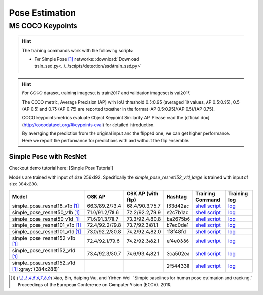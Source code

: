 .. _gluoncv-model-zoo-classification:

Pose Estimation
====================

MS COCO Keypoints
~~~~~~~~

.. hint::

  The training commands work with the following scripts:

  - For Simple Pose [1]_ networks: :download:`Download train_ssd.py<../../scripts/detection/ssd/train_ssd.py>`

.. hint::

    For COCO dataset, training imageset is train2017 and validation imageset is val2017.

    The COCO metric, Average Precision (AP) with IoU threshold 0.5:0.95 (averaged 10 values, AP 0.5:0.95), 0.5 (AP 0.5) and 0.75 (AP 0.75) are reported together in the format (AP 0.5:0.95)/(AP 0.5)/(AP 0.75).

    COCO keypoints metrics evaluate Object Keypoint Similarity AP. Please read the [official doc](http://cocodataset.org/#keypoints-eval) for detailed introduction.

    By averaging the prediction from the original input and the flipped one, we can get higher performance. Here we report the performance for predictions with and without the flip ensemble.

.. role:: tag

Simple Pose with ResNet
------

Checkout demo tutorial here: [Simple Pose Tutorial]

Models are trained with input of size 256x192. Specifically the `simple_pose_resnet152_v1d_large` is trained with input of size 384x288.

.. table::
   :widths: 45 5 5 10 20 15

   +--------------------------------------------------+----------------+--------------------+----------+---------------------------------------------------------------------------------------------------------------------------------------+-------------------------------------------------------------------------------------------------------------------------------+
   | Model                                            | OSK AP         | OSK AP (with flip) | Hashtag  | Training Command                                                                                                                      | Training log                                                                                                                  |
   +==================================================+================+====================+==========+=======================================================================================================================================+===============================================================================================================================+
   | simple_pose_resnet18_v1b [1]_                    | 66.3/89.2/73.4 | 68.4/90.3/75.7     | f63d42ac | `shell script <https://raw.githubusercontent.com/dmlc/web-data/master/gluoncv/logs/pose/simple_pose_resnet18_v1b_coco.sh>`_           | `log <https://raw.githubusercontent.com/dmlc/web-data/master/gluoncv/logs/pose/simple_pose_resnet18_v1b_coco.sh>`_            |
   +--------------------------------------------------+----------------+--------------------+----------+---------------------------------------------------------------------------------------------------------------------------------------+-------------------------------------------------------------------------------------------------------------------------------+
   | simple_pose_resnet50_v1b [1]_                    | 71.0/91.2/78.6 | 72.2/92.2/79.9     | e2c7b1ad | `shell script <https://raw.githubusercontent.com/dmlc/web-data/master/gluoncv/logs/pose/simple_pose_resnet50_v1b_coco.sh>`_           | `log <https://raw.githubusercontent.com/dmlc/web-data/master/gluoncv/logs/pose/simple_pose_resnet50_v1b_coco.sh>`_            |
   +--------------------------------------------------+----------------+--------------------+----------+---------------------------------------------------------------------------------------------------------------------------------------+-------------------------------------------------------------------------------------------------------------------------------+
   | simple_pose_resnet50_v1d [1]_                    | 71.6/91.3/78.7 | 73.3/92.4/80.8     | ba2675b6 | `shell script <https://raw.githubusercontent.com/dmlc/web-data/master/gluoncv/logs/pose/simple_pose_resnet50_v1d_coco.sh>`_           | `log <https://raw.githubusercontent.com/dmlc/web-data/master/gluoncv/logs/pose/simple_pose_resnet50_v1d_coco.sh>`_            |
   +--------------------------------------------------+----------------+--------------------+----------+---------------------------------------------------------------------------------------------------------------------------------------+-------------------------------------------------------------------------------------------------------------------------------+
   | simple_pose_resnet101_v1b [1]_                   | 72.4/92.2/79.8 | 73.7/92.3/81.1     | b7ec0de1 | `shell script <https://raw.githubusercontent.com/dmlc/web-data/master/gluoncv/logs/pose/simple_pose_resnet101_v1b_coco.sh>`_          | `log <https://raw.githubusercontent.com/dmlc/web-data/master/gluoncv/logs/pose/simple_pose_resnet101_v1b_coco.sh>`_           |
   +--------------------------------------------------+----------------+--------------------+----------+---------------------------------------------------------------------------------------------------------------------------------------+-------------------------------------------------------------------------------------------------------------------------------+
   | simple_pose_resnet101_v1d [1]_                   | 73.0/92.2/80.8 | 74.2/92.4/82.0     | 1f8f48fd | `shell script <https://raw.githubusercontent.com/dmlc/web-data/master/gluoncv/logs/pose/simple_pose_resnet101_v1d_coco.sh>`_          | `log <https://raw.githubusercontent.com/dmlc/web-data/master/gluoncv/logs/pose/simple_pose_resnet101_v1d_coco.sh>`_           |
   +--------------------------------------------------+----------------+--------------------+----------+---------------------------------------------------------------------------------------------------------------------------------------+-------------------------------------------------------------------------------------------------------------------------------+
   | simple_pose_resnet152_v1b [1]_                   | 72.4/92.1/79.6 | 74.2/92.3/82.1     | ef4e0336 | `shell script <https://raw.githubusercontent.com/dmlc/web-data/master/gluoncv/logs/pose/simple_pose_resnet152_v1b_coco.sh>`_          | `log <https://raw.githubusercontent.com/dmlc/web-data/master/gluoncv/logs/pose/simple_pose_resnet152_v1b_coco.sh>`_           |
   +--------------------------------------------------+----------------+--------------------+----------+---------------------------------------------------------------------------------------------------------------------------------------+-------------------------------------------------------------------------------------------------------------------------------+
   | simple_pose_resnet152_v1d [1]_                   | 73.4/92.3/80.7 | 74.6/93.4/82.1     | 3ca502ea | `shell script <https://raw.githubusercontent.com/dmlc/web-data/master/gluoncv/logs/pose/simple_pose_resnet152_v1d_coco.sh>`_          | `log <https://raw.githubusercontent.com/dmlc/web-data/master/gluoncv/logs/pose/simple_pose_resnet152_v1d_coco.sh>`_           |
   +--------------------------------------------------+----------------+--------------------+----------+---------------------------------------------------------------------------------------------------------------------------------------+-------------------------------------------------------------------------------------------------------------------------------+
   | simple_pose_resnet152_v1d [1]_ :gray:`(384x288)` |                |                    | 2f544338 | `shell script <https://raw.githubusercontent.com/dmlc/web-data/master/gluoncv/logs/pose/simple_pose_resnet152_v1d_large_coco.sh>`_    | `log <https://raw.githubusercontent.com/dmlc/web-data/master/gluoncv/logs/pose/simple_pose_resnet152_v1d_large_coco.log>`_    |
   +--------------------------------------------------+----------------+--------------------+----------+---------------------------------------------------------------------------------------------------------------------------------------+-------------------------------------------------------------------------------------------------------------------------------+

.. [1] Xiao, Bin, Haiping Wu, and Yichen Wei. \
       "Simple baselines for human pose estimation and tracking." \
       Proceedings of the European Conference on Computer Vision (ECCV). 2018.
